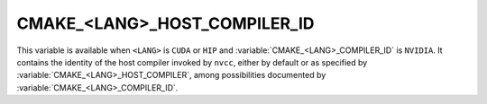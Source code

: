 CMAKE_<LANG>_HOST_COMPILER_ID
-----------------------------

.. versionadded:: 3.31

This variable is available when ``<LANG>`` is ``CUDA`` or ``HIP``
and :variable:`CMAKE_<LANG>_COMPILER_ID` is ``NVIDIA``.
It contains the identity of the host compiler invoked by ``nvcc``,
either by default or as specified by :variable:`CMAKE_<LANG>_HOST_COMPILER`,
among possibilities documented by :variable:`CMAKE_<LANG>_COMPILER_ID`.
